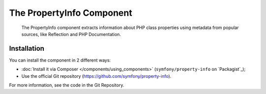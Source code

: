.. index::
   single: PropertyInfo
   single: Components; PropertyInfo

The PropertyInfo Component
==========================

    The PropertyInfo component extracts information about PHP class properties using
    metadata from popular sources, like Reflection and PHP Documentation.

.. versionadded:: 2.8
    The PropertyInfo component was introduced in Symfony 2.8.

Installation
------------

You can install the component in 2 different ways:

* :doc:`Install it via Composer </components/using_components>` (``symfony/property-info`` on `Packagist`_);
* Use the official Git repository (https://github.com/symfony/property-info).

For more information, see the code in the Git Repository.

